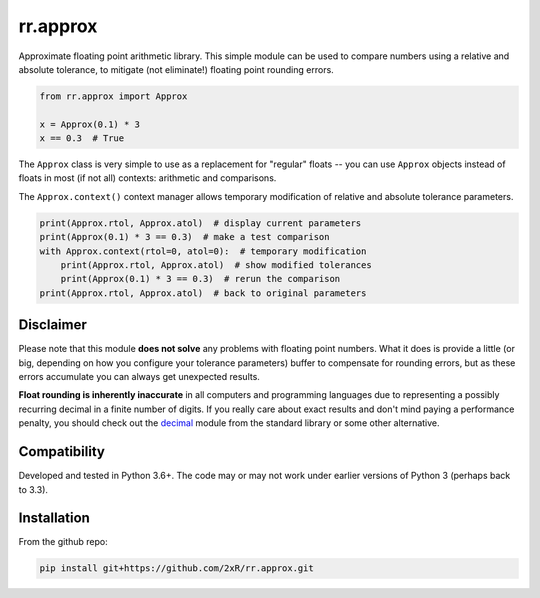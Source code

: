=========
rr.approx
=========

Approximate floating point arithmetic library. This simple module can be used to compare numbers using a relative and absolute tolerance, to mitigate (not eliminate!) floating point rounding errors.

.. code-block:: python

    from rr.approx import Approx

    x = Approx(0.1) * 3
    x == 0.3  # True

The ``Approx`` class is very simple to use as a replacement for "regular" floats -- you can use ``Approx`` objects instead of floats in most (if not all) contexts: arithmetic and comparisons.

The ``Approx.context()`` context manager allows temporary modification of relative and absolute tolerance parameters.

.. code-block:: python

    print(Approx.rtol, Approx.atol)  # display current parameters
    print(Approx(0.1) * 3 == 0.3)  # make a test comparison
    with Approx.context(rtol=0, atol=0):  # temporary modification
        print(Approx.rtol, Approx.atol)  # show modified tolerances
        print(Approx(0.1) * 3 == 0.3)  # rerun the comparison
    print(Approx.rtol, Approx.atol)  # back to original parameters


Disclaimer
==========

Please note that this module **does not solve** any problems with floating point numbers. What it does is provide a little (or big, depending on how you configure your tolerance parameters) buffer to compensate for rounding errors, but as these errors accumulate you can always get unexpected results.

**Float rounding is inherently inaccurate** in all computers and programming languages due to representing a possibly recurring decimal in a finite number of digits. If you really care about exact results and don't mind paying a performance penalty, you should check out the `decimal <https://docs.python.org/3/library/decimal.html>`_ module from the standard library or some other alternative.


Compatibility
=============

Developed and tested in Python 3.6+. The code may or may not work under earlier versions of Python 3 (perhaps back to 3.3).


Installation
============

From the github repo:

.. code-block:: bash

    pip install git+https://github.com/2xR/rr.approx.git
